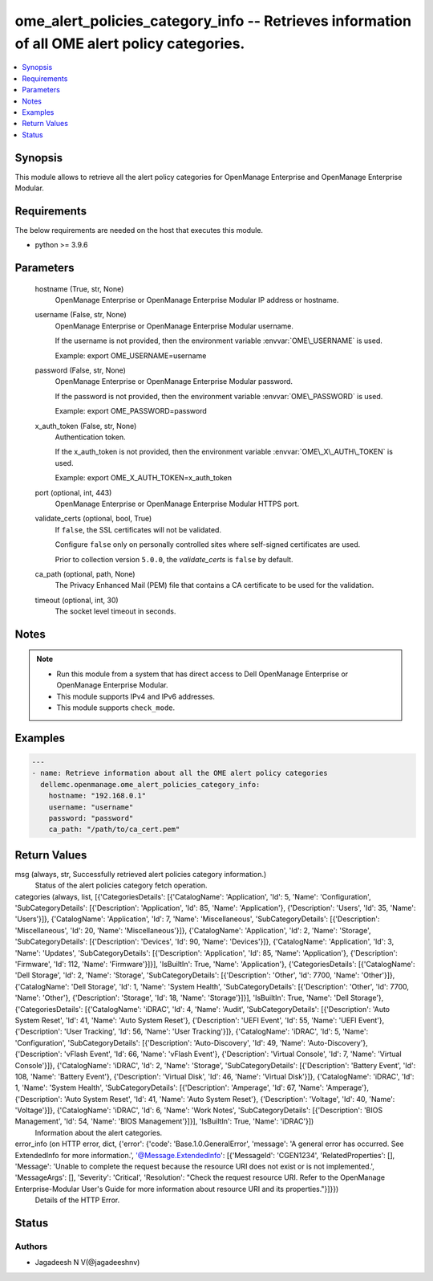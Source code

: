 .. _ome_alert_policies_category_info_module:


ome_alert_policies_category_info -- Retrieves information of all OME alert policy categories.
=============================================================================================

.. contents::
   :local:
   :depth: 1


Synopsis
--------

This module allows to retrieve all the alert policy categories for OpenManage Enterprise and OpenManage Enterprise Modular.



Requirements
------------
The below requirements are needed on the host that executes this module.

- python \>= 3.9.6



Parameters
----------

  hostname (True, str, None)
    OpenManage Enterprise or OpenManage Enterprise Modular IP address or hostname.


  username (False, str, None)
    OpenManage Enterprise or OpenManage Enterprise Modular username.

    If the username is not provided, then the environment variable \ :envvar:`OME\_USERNAME`\  is used.

    Example: export OME\_USERNAME=username


  password (False, str, None)
    OpenManage Enterprise or OpenManage Enterprise Modular password.

    If the password is not provided, then the environment variable \ :envvar:`OME\_PASSWORD`\  is used.

    Example: export OME\_PASSWORD=password


  x_auth_token (False, str, None)
    Authentication token.

    If the x\_auth\_token is not provided, then the environment variable \ :envvar:`OME\_X\_AUTH\_TOKEN`\  is used.

    Example: export OME\_X\_AUTH\_TOKEN=x\_auth\_token


  port (optional, int, 443)
    OpenManage Enterprise or OpenManage Enterprise Modular HTTPS port.


  validate_certs (optional, bool, True)
    If \ :literal:`false`\ , the SSL certificates will not be validated.

    Configure \ :literal:`false`\  only on personally controlled sites where self-signed certificates are used.

    Prior to collection version \ :literal:`5.0.0`\ , the \ :emphasis:`validate\_certs`\  is \ :literal:`false`\  by default.


  ca_path (optional, path, None)
    The Privacy Enhanced Mail (PEM) file that contains a CA certificate to be used for the validation.


  timeout (optional, int, 30)
    The socket level timeout in seconds.





Notes
-----

.. note::
   - Run this module from a system that has direct access to Dell OpenManage Enterprise or OpenManage Enterprise Modular.
   - This module supports IPv4 and IPv6 addresses.
   - This module supports \ :literal:`check\_mode`\ .




Examples
--------

.. code-block:: yaml+jinja

    
    ---
    - name: Retrieve information about all the OME alert policy categories
      dellemc.openmanage.ome_alert_policies_category_info:
        hostname: "192.168.0.1"
        username: "username"
        password: "password"
        ca_path: "/path/to/ca_cert.pem"



Return Values
-------------

msg (always, str, Successfully retrieved alert policies category information.)
  Status of the alert policies category fetch operation.


categories (always, list, [{'CategoriesDetails': [{'CatalogName': 'Application', 'Id': 5, 'Name': 'Configuration', 'SubCategoryDetails': [{'Description': 'Application', 'Id': 85, 'Name': 'Application'}, {'Description': 'Users', 'Id': 35, 'Name': 'Users'}]}, {'CatalogName': 'Application', 'Id': 7, 'Name': 'Miscellaneous', 'SubCategoryDetails': [{'Description': 'Miscellaneous', 'Id': 20, 'Name': 'Miscellaneous'}]}, {'CatalogName': 'Application', 'Id': 2, 'Name': 'Storage', 'SubCategoryDetails': [{'Description': 'Devices', 'Id': 90, 'Name': 'Devices'}]}, {'CatalogName': 'Application', 'Id': 3, 'Name': 'Updates', 'SubCategoryDetails': [{'Description': 'Application', 'Id': 85, 'Name': 'Application'}, {'Description': 'Firmware', 'Id': 112, 'Name': 'Firmware'}]}], 'IsBuiltIn': True, 'Name': 'Application'}, {'CategoriesDetails': [{'CatalogName': 'Dell Storage', 'Id': 2, 'Name': 'Storage', 'SubCategoryDetails': [{'Description': 'Other', 'Id': 7700, 'Name': 'Other'}]}, {'CatalogName': 'Dell Storage', 'Id': 1, 'Name': 'System Health', 'SubCategoryDetails': [{'Description': 'Other', 'Id': 7700, 'Name': 'Other'}, {'Description': 'Storage', 'Id': 18, 'Name': 'Storage'}]}], 'IsBuiltIn': True, 'Name': 'Dell Storage'}, {'CategoriesDetails': [{'CatalogName': 'iDRAC', 'Id': 4, 'Name': 'Audit', 'SubCategoryDetails': [{'Description': 'Auto System Reset', 'Id': 41, 'Name': 'Auto System Reset'}, {'Description': 'UEFI Event', 'Id': 55, 'Name': 'UEFI Event'}, {'Description': 'User Tracking', 'Id': 56, 'Name': 'User Tracking'}]}, {'CatalogName': 'iDRAC', 'Id': 5, 'Name': 'Configuration', 'SubCategoryDetails': [{'Description': 'Auto-Discovery', 'Id': 49, 'Name': 'Auto-Discovery'}, {'Description': 'vFlash Event', 'Id': 66, 'Name': 'vFlash Event'}, {'Description': 'Virtual Console', 'Id': 7, 'Name': 'Virtual Console'}]}, {'CatalogName': 'iDRAC', 'Id': 2, 'Name': 'Storage', 'SubCategoryDetails': [{'Description': 'Battery Event', 'Id': 108, 'Name': 'Battery Event'}, {'Description': 'Virtual Disk', 'Id': 46, 'Name': 'Virtual Disk'}]}, {'CatalogName': 'iDRAC', 'Id': 1, 'Name': 'System Health', 'SubCategoryDetails': [{'Description': 'Amperage', 'Id': 67, 'Name': 'Amperage'}, {'Description': 'Auto System Reset', 'Id': 41, 'Name': 'Auto System Reset'}, {'Description': 'Voltage', 'Id': 40, 'Name': 'Voltage'}]}, {'CatalogName': 'iDRAC', 'Id': 6, 'Name': 'Work Notes', 'SubCategoryDetails': [{'Description': 'BIOS Management', 'Id': 54, 'Name': 'BIOS Management'}]}], 'IsBuiltIn': True, 'Name': 'iDRAC'}])
  Information about the alert categories.


error_info (on HTTP error, dict, {'error': {'code': 'Base.1.0.GeneralError', 'message': 'A general error has occurred. See ExtendedInfo for more information.', '@Message.ExtendedInfo': [{'MessageId': 'CGEN1234', 'RelatedProperties': [], 'Message': 'Unable to complete the request because the resource URI does not exist or is not implemented.', 'MessageArgs': [], 'Severity': 'Critical', 'Resolution': "Check the request resource URI. Refer to the OpenManage Enterprise-Modular User's Guide for more information about resource URI and its properties."}]}})
  Details of the HTTP Error.





Status
------





Authors
~~~~~~~

- Jagadeesh N V(@jagadeeshnv)

